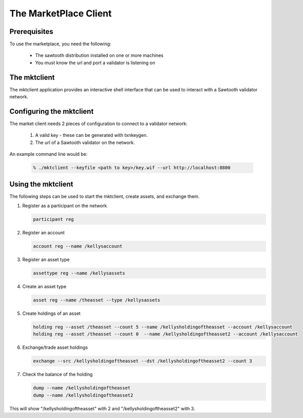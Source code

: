 
**********************
The MarketPlace Client
**********************

Prerequisites
=============

To use the marketplace, you need the following:

    * The sawtooth distribution installed on one or more machines
    * You must know the url and port a validator is listening on

The mktclient
=============

The mktclient application provides an interactive shell interface that can
be used to interact with a Sawtooth validator network.


Configuring the mktclient
=========================

The market client needs 2 pieces of configuration to connect to a validator
network:
    #. A valid key - these can be generated with txnkeygen.
    #. The url of a Sawtooth validator on the network.

An example command line would be:

    .. code-block:: console

       % ./mktclient --keyfile <path to key>/key.wif --url http://localhost:8800


Using the mktclient
===================

The following steps can be used to start the mktclient, create assets,
and exchange them.

#. Register as a participant on the network

   .. code-block:: none

      participant reg

#. Register an account

   .. code-block:: none

      account reg --name /kellysaccount

#. Register an asset type

   .. code-block:: none

      assettype reg --name /kellysassets

#. Create an asset type

   .. code-block:: none

      asset reg --name /theasset --type /kellysassets

#. Create holdings of an asset

   .. code-block:: none

      holding reg --asset /theasset --count 5 --name /kellysholdingoftheasset --account /kellysaccount
      holding reg --asset /theasset --count 0  --name /kellysholdingoftheasset2 --account /kellysaccount

#. Exchange/trade asset holdings

   .. code-block:: none

      exchange --src /kellysholdingoftheasset --dst /kellysholdingoftheasset2 --count 3

#. Check the balance of  the holding

   .. code-block:: none

      dump --name /kellysholdingoftheasset
      dump --name /kellysholdingoftheasset2

This will show "/kellysholdingoftheasset" with 2 and
"/kellysholdingoftheasset2" with 3.


